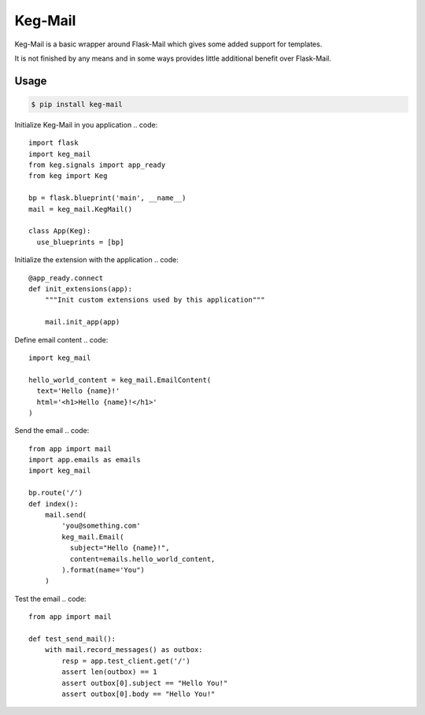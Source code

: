 Keg-Mail
#########

Keg-Mail is a basic wrapper around Flask-Mail which gives some added support for
templates.

It is not finished by any means and in some ways provides little additional
benefit over Flask-Mail.


Usage
=====

.. code::

  $ pip install keg-mail


Initialize Keg-Mail in you application
.. code::

  import flask
  import keg_mail
  from keg.signals import app_ready
  from keg import Keg

  bp = flask.blueprint('main', __name__)
  mail = keg_mail.KegMail()

  class App(Keg):
    use_blueprints = [bp]


Initialize the extension with the application
.. code::
  @app_ready.connect
  def init_extensions(app):
      """Init custom extensions used by this application"""

      mail.init_app(app)


Define email content
.. code::
  import keg_mail

  hello_world_content = keg_mail.EmailContent(
    text='Hello {name}!'
    html='<h1>Hello {name}!</h1>'
  )


Send the email
.. code::
  from app import mail
  import app.emails as emails
  import keg_mail

  bp.route('/')
  def index():
      mail.send(
          'you@something.com'
          keg_mail.Email(
            subject="Hello {name}!",
            content=emails.hello_world_content,
          ).format(name='You")
      )


Test the email
.. code::

  from app import mail

  def test_send_mail():
      with mail.record_messages() as outbox:
          resp = app.test_client.get('/')
          assert len(outbox) == 1
          assert outbox[0].subject == "Hello You!"
          assert outbox[0].body == "Hello You!"

